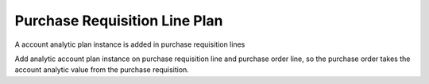 Purchase Requisition Line Plan
==============================

A account analytic plan instance is added in purchase requisition lines

Add analytic account plan instance on purchase requisition line and purchase order line, so the purchase order takes
the account analytic value from the purchase requisition.